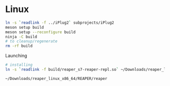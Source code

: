 * Linux
  #+BEGIN_SRC sh :session *reaper-repl*
ln -s `readlink -f ../iPlug2` subprojects/iPlug2
meson setup build
meson setup --reconfigure build
ninja -C build
# to cleanup/regenerate
rm -rf build    
  #+END_SRC

  Launching
  #+BEGIN_SRC sh
# installing
ln -s `readlink -f build/reaper_s7-reaper-repl.so` ~/Downloads/reaper_linux_x86_64/REAPER/Plugins

~/Downloads/reaper_linux_x86_64/REAPER/reaper
  #+END_SRC
